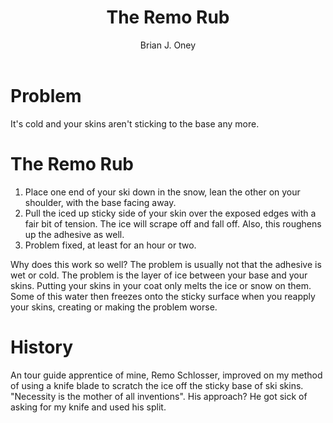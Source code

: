 #+TITLE: The Remo Rub
#+AUTHOR: Brian J. Oney
#+CATEGORY: tips
#+ORDER: 9
#+LANGUAGE: en

* Problem 
It's cold and your skins aren't sticking to the base any more.

* The Remo Rub
1. Place one end of your ski down in the snow, lean the other on your
   shoulder, with the base facing away.
2. Pull the iced up sticky side of your skin over the exposed edges with a
   fair bit of tension. The ice will scrape off and fall off. Also, this
   roughens up the adhesive as well.
3. Problem fixed, at least for an hour or two.

Why does this work so well? The problem is usually not that the adhesive is
wet or cold. The problem is the layer of ice between your base and your
skins. Putting your skins in your coat only melts the ice or snow on
them. Some of this water then freezes onto the sticky surface when you reapply
your skins, creating or making the problem worse.

* History
An tour guide apprentice of mine, Remo Schlosser, improved on my method of using a knife blade
to scratch the ice off the sticky base of ski skins.  "Necessity is the mother
of all inventions". His approach? He got sick of asking for my knife and used
his split.
